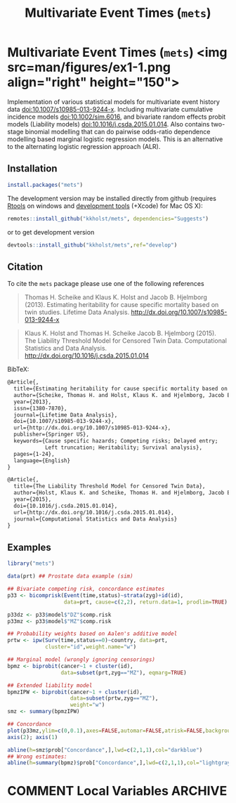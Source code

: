 #+TITLE: Multivariate Event Times (=mets=)
#+STARTUP: showall
#+OPTIONS: ^:{}
#+OPTIONS: title:nil author:nil
#+PROPERTY: header-args :exports both :eval yes :results output
#+PROPERTY: header-args:R :session *R*
#+PROPERTY: header-args:R+ :colnames yes :rownames no :hlines yes

#+BEGIN_export md
<!-- badges: start -->
  [![travis](https://travis-ci.org/kkholst/mets.svg?branch=master)](https://travis-ci.org/kkholst/mets)
  [![coverage](https://codecov.io/github/kkholst/mets/coverage.svg?branch=master)](https://codecov.io/github/kkholst/mets?branch=master)
  [![cran](https://www.r-pkg.org/badges/version-last-release/mets)](https://CRAN.R-project.org/package=mets)
  [![cran-dl](http://cranlogs.r-pkg.org/badges/mets)](http://cranlogs.r-pkg.org/downloads/total/last-month/mets)
<!-- badges: end -->

```{r include=FALSE}
options(family="Times")
knitr::opts_chunk$set(
  collapse = TRUE,
  comment = "#>",
  fig.path = "man/figures/",
  out.width = "60%"
)
```
#+END_export


* Multivariate Event Times (=mets=) <img src=man/figures/ex1-1.png align="right" height="150">

Implementation of various statistical models for multivariate
event history data <doi:10.1007/s10985-013-9244-x>. Including multivariate
cumulative incidence models <doi:10.1002/sim.6016>, and  bivariate random
effects probit models (Liability models) <doi:10.1016/j.csda.2015.01.014>.
Also contains two-stage binomial modelling that can do pairwise odds-ratio
dependence modelling based marginal logistic regression models. This is an
alternative to the alternating logistic regression approach (ALR).

** Installation
#+NAME: install
#+BEGIN_SRC R :exports both :ravel eval=FALSE
install.packages("mets")
#+END_SRC

The development version may be installed directly from github
(requires [[http://cran.r-project.org/bin/windows/Rtools/][Rtools]] on windows and [[http://cran.r-project.org/bin/macosx/tools/][development tools]] (+Xcode) for Mac OS
X):
#+BEGIN_SRC R :exports both :ravel eval=FALSE
remotes::install_github("kkholst/mets", dependencies="Suggests")
#+END_SRC
or to get development version
#+BEGIN_SRC R :exports both :ravel eval=FALSE
devtools::install_github("kkholst/mets",ref="develop")
#+END_SRC

** Citation

To cite the =mets= package please use one of the following references
#+BEGIN_QUOTE
  Thomas H. Scheike and Klaus K. Holst and Jacob B. Hjelmborg (2013).
  Estimating heritability for cause specific mortality based on twin studies.
  Lifetime Data Analysis. http://dx.doi.org/10.1007/s10985-013-9244-x
#+END_QUOTE

#+BEGIN_QUOTE
  Klaus K. Holst and Thomas H. Scheike Jacob B. Hjelmborg (2015).
  The Liability Threshold Model for Censored Twin Data.
  Computational Statistics and Data Analysis. [[http://dx.doi.org/10.1016/j.csda.2015.01.014]]
#+END_QUOTE

BibTeX:
#+BEGIN_SRC LATEX
  @Article{,
    title={Estimating heritability for cause specific mortality based on twin studies},
    author={Scheike, Thomas H. and Holst, Klaus K. and Hjelmborg, Jacob B.},
    year={2013},
    issn={1380-7870},
    journal={Lifetime Data Analysis},
    doi={10.1007/s10985-013-9244-x},
    url={http://dx.doi.org/10.1007/s10985-013-9244-x},
    publisher={Springer US},
    keywords={Cause specific hazards; Competing risks; Delayed entry;
              Left truncation; Heritability; Survival analysis},
    pages={1-24},
    language={English}
  }

  @Article{,
    title={The Liability Threshold Model for Censored Twin Data},
    author={Holst, Klaus K. and Scheike, Thomas H. and Hjelmborg, Jacob B.},
    year={2015},
    doi={10.1016/j.csda.2015.01.014},
    url={http://dx.doi.org/10.1016/j.csda.2015.01.014},
    journal={Computational Statistics and Data Analysis}
  }
#+END_SRC

** Examples

#+NAME: ex1
#+BEGIN_SRC R :exports both
  library("mets")

  data(prt) ## Prostate data example (sim)

  ## Bivariate competing risk, concordance estimates
  p33 <- bicomprisk(Event(time,status)~strata(zyg)+id(id),
                    data=prt, cause=c(2,2), return.data=1, prodlim=TRUE)

  p33dz <- p33$model$"DZ"$comp.risk
  p33mz <- p33$model$"MZ"$comp.risk

  ## Probability weights based on Aalen's additive model
  prtw <- ipw(Surv(time,status==0)~country, data=prt,
              cluster="id",weight.name="w")

  ## Marginal model (wrongly ignoring censorings)
  bpmz <- biprobit(cancer~1 + cluster(id),
                   data=subset(prt,zyg=="MZ"), eqmarg=TRUE)

  ## Extended liability model
  bpmzIPW <- biprobit(cancer~1 + cluster(id),
                      data=subset(prtw,zyg=="MZ"),
                      weight="w")
  smz <- summary(bpmzIPW)

  ## Concordance
  plot(p33mz,ylim=c(0,0.1),axes=FALSE,automar=FALSE,atrisk=FALSE,background=TRUE,background.fg="white")
  axis(2); axis(1)

  abline(h=smz$prob["Concordance",],lwd=c(2,1,1),col="darkblue")
  ## Wrong estimates:
  abline(h=summary(bpmz)$prob["Concordance",],lwd=c(2,1,1),col="lightgray", lty=2)
#+END_SRC



* COMMENT Local Variables                                           :ARCHIVE:
# Local Variables:
# coding: utf-8
# eval: (add-hook 'after-save-hook
#        '(lambda () (org-ravel-export-to-file 'ravel-markdown)) nil t)
# my-org-buffer-local-mode: t
# eval: (defun myknit() (interactive) (save-buffer)
#        (let ((cmd (concat "R-devel --slave -e 'knitr::knit(\"" (replace-regexp-in-string "org$" "Rmd" (buffer-file-name)) "\")'")))
# 	   (shell-command-to-string cmd)))
# eval: (define-key my-org-buffer-local-mode-map (kbd "<f10>") 'myknit)
# End:
